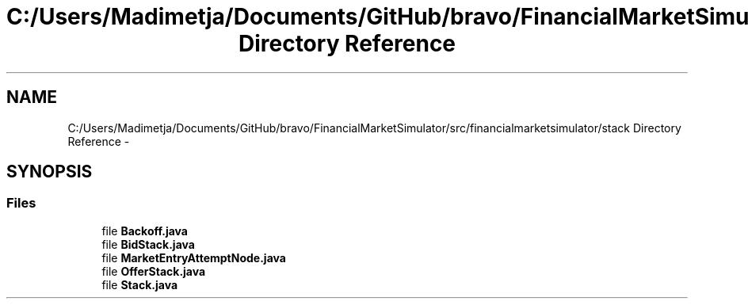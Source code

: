 .TH "C:/Users/Madimetja/Documents/GitHub/bravo/FinancialMarketSimulator/src/financialmarketsimulator/stack Directory Reference" 3 "Fri Jun 27 2014" "My Project" \" -*- nroff -*-
.ad l
.nh
.SH NAME
C:/Users/Madimetja/Documents/GitHub/bravo/FinancialMarketSimulator/src/financialmarketsimulator/stack Directory Reference \- 
.SH SYNOPSIS
.br
.PP
.SS "Files"

.in +1c
.ti -1c
.RI "file \fBBackoff\&.java\fP"
.br
.ti -1c
.RI "file \fBBidStack\&.java\fP"
.br
.ti -1c
.RI "file \fBMarketEntryAttemptNode\&.java\fP"
.br
.ti -1c
.RI "file \fBOfferStack\&.java\fP"
.br
.ti -1c
.RI "file \fBStack\&.java\fP"
.br
.in -1c
